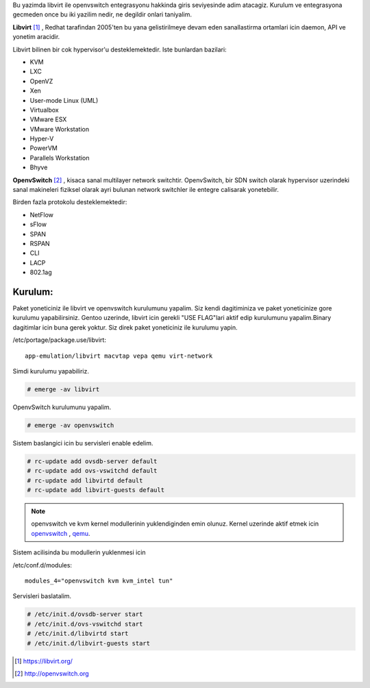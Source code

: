 .. title: Libvirt ve OpenvSwitch
.. slug: libvirt-ve-openvswitch
.. date: 2018-01-15 00:13:52 UTC+03:00
.. tags: libvirt, openvswitch, kvm, qemu
.. category:
.. link: 
.. description: 
.. type: text

Bu yazimda libvirt ile openvswitch entegrasyonu hakkinda giris seviyesinde adim atacagiz. Kurulum ve entegrasyona gecmeden 
once bu iki yazilim nedir, ne degildir onlari taniyalim.


**Libvirt** [1]_ , Redhat tarafindan 2005'ten bu yana gelistirilmeye devam eden sanallastirma ortamlari icin daemon, API ve 
yonetim aracidir. 

.. image:: /images/libvirt_hypervisors.png


Libvirt bilinen bir cok hypervisor'u desteklemektedir. Iste bunlardan bazilari:

- KVM
- LXC
- OpenVZ
- Xen
- User-mode Linux (UML)
- Virtualbox
- VMware ESX
- VMware Workstation
- Hyper-V
- PowerVM
- Parallels Workstation
- Bhyve


**OpenvSwitch** [2]_ , kisaca sanal multilayer network switchtir. OpenvSwitch, bir SDN switch olarak hypervisor uzerindeki sanal makineleri 
fiziksel olarak ayri bulunan network switchler ile entegre calisarak yonetebilir. 

.. image:: /images/Distributed_Open_vSwitch_instance.png


Birden fazla protokolu desteklemektedir:

- NetFlow
- sFlow
- SPAN
- RSPAN
- CLI
- LACP
- 802.1ag

Kurulum:
--------


Paket yoneticiniz ile libvirt ve openvswitch kurulumunu yapalim. Siz kendi dagitiminiza ve paket yoneticinize gore kurulumu yapabilirsiniz.
Gentoo uzerinde, libvirt icin gerekli "USE FLAG"lari aktif edip kurulumunu yapalim.Binary dagitimlar icin buna gerek yoktur. Siz direk paket yoneticiniz ile kurulumu yapin.

/etc/portage/package.use/libvirt:
:: 

   app-emulation/libvirt macvtap vepa qemu virt-network


Simdi kurulumu yapabiliriz.


.. code:: bash

   # emerge -av libvirt
   

OpenvSwitch kurulumunu yapalim.


.. code:: bash

   # emerge -av openvswitch


Sistem baslangici icin bu servisleri enable edelim.


.. code:: bash

   # rc-update add ovsdb-server default
   # rc-update add ovs-vswitchd default 
   # rc-update add libvirtd default
   # rc-update add libvirt-guests default


.. note::  openvswitch ve kvm kernel modullerinin yuklendiginden emin olunuz. Kernel uzerinde aktif etmek icin openvswitch_ , qemu_.



Sistem acilisinda bu modullerin yuklenmesi icin

/etc/conf.d/modules::

        modules_4="openvswitch kvm kvm_intel tun"


Servisleri baslatalim.

.. code:: bash

   # /etc/init.d/ovsdb-server start
   # /etc/init.d/ovs-vswitchd start
   # /etc/init.d/libvirtd start
   # /etc/init.d/libvirt-guests start





.. [1] https://libvirt.org/
.. [2] http://openvswitch.org
.. _openvswitch: https://wiki.gentoo.org/wiki/QEMU_with_Open_vSwitch_network
.. _qemu: https://wiki.gentoo.org/wiki/QEMU
